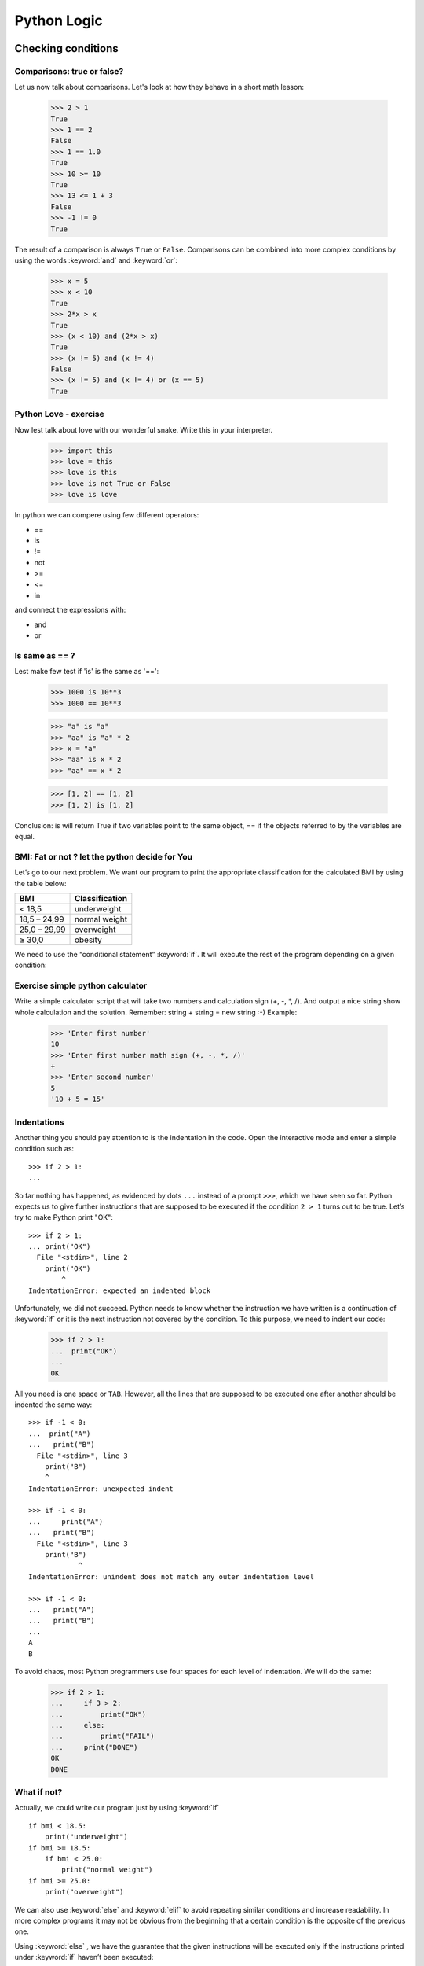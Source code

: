 ============
Python Logic
============

Checking conditions
====================


Comparisons:  true or false?
----------------------------


Let us now talk about comparisons. Let's look at how they behave in a short math lesson:

    >>> 2 > 1
    True
    >>> 1 == 2
    False
    >>> 1 == 1.0
    True
    >>> 10 >= 10
    True
    >>> 13 <= 1 + 3
    False
    >>> -1 != 0
    True

The result of a comparison is always ``True`` or ``False``.
Comparisons can be combined into more complex conditions by using the words :keyword:`and` and
:keyword:`or`:

    >>> x = 5
    >>> x < 10
    True
    >>> 2*x > x
    True
    >>> (x < 10) and (2*x > x)
    True
    >>> (x != 5) and (x != 4)
    False
    >>> (x != 5) and (x != 4) or (x == 5)
    True

Python Love - exercise
------------------------

Now lest talk about love with our wonderful snake. Write this in your interpreter.

    >>> import this
    >>> love = this
    >>> love is this
    >>> love is not True or False
    >>> love is love

In python we can compere using few different operators:

- ==
- is
- !=
- not
- >=
- <=
- in

and connect the expressions with:

- and
- or


Is same as == ?
----------------

Lest make few test if 'is' is the same as '==':

    >>> 1000 is 10**3
    >>> 1000 == 10**3

    >>> "a" is "a"
    >>> "aa" is "a" * 2
    >>> x = "a"
    >>> "aa" is x * 2
    >>> "aa" == x * 2

    >>> [1, 2] == [1, 2]
    >>> [1, 2] is [1, 2]

Conclusion:
is will return True if two variables point to the same object, == if the objects referred to by the variables are equal.

BMI: Fat or not ? let the python decide for You
--------------------------------------------------------

Let’s go to our next problem. We want our program to print the appropriate
classification for the calculated BMI by using the table below:


=====================   ==================
   BMI                    Classification
=====================   ==================
 < 18,5                    underweight
 18,5 – 24,99            normal weight
 25,0 – 29,99               overweight
 ≥ 30,0                     obesity
=====================   ==================

We need to use the “conditional statement” :keyword:`if`. It will execute the rest of the program
depending on a given condition:


.. testsetup::

    input.queue.append("1.75")
    input.queue.append("65.5")

.. testcode::

    print("Enter your height in meters:")
    height = input()
    height = float(height)

    print("Enter your weight in kilograms:")
    weight = input()
    weight = float(weight)

    bmi = weight / height**2  # Calculate BMI

    if bmi < 18.5:
        print("underweight")
    elif bmi < 25.0:
        print("normal weight")
    elif bmi < 30.0:
        print("overweight")
    else:
        print("obesity")

.. testoutput::

    Enter your height in meters:
    1.75
    Enter your weight in kilograms:
    65.5
    normal weight


Exercise simple python calculator
------------------------------------


Write a simple calculator script that will take two numbers and calculation sign (+, -, *, /).
And output a nice string show whole calculation and the solution.
Remember: string + string = new string :-)
Example:

    >>> 'Enter first number'
    10
    >>> 'Enter first number math sign (+, -, *, /)'
    +
    >>> 'Enter second number'
    5
    '10 + 5 = 15'


Indentations
------------

Another thing you should pay attention to is the indentation in the code. Open the interactive mode
and enter a simple condition such as::

    >>> if 2 > 1:
    ...

So far nothing has happened, as evidenced by dots ``...`` instead of a prompt ``>>>``, which we
have seen so far. Python expects us to give further instructions that are supposed to be executed if the
condition ``2 > 1``  turns out to be true. Let’s try to make Python print "OK"::

    >>> if 2 > 1:
    ... print("OK")
      File "<stdin>", line 2
        print("OK")
            ^
    IndentationError: expected an indented block

Unfortunately, we did not succeed. Python needs to know whether the instruction we have written is a
continuation of :keyword:`if` or it is the next instruction not covered by the condition. To this
purpose, we need to indent our code:

    >>> if 2 > 1:
    ...  print("OK")
    ...
    OK

All you need is one space or ``TAB``. However, all the lines that are supposed to be executed one
after another should be indented the same way::

    >>> if -1 < 0:
    ...  print("A")
    ...   print("B")
      File "<stdin>", line 3
        print("B")
        ^
    IndentationError: unexpected indent

    >>> if -1 < 0:
    ...     print("A")
    ...   print("B")
      File "<stdin>", line 3
        print("B")
                ^
    IndentationError: unindent does not match any outer indentation level

    >>> if -1 < 0:
    ...   print("A")
    ...   print("B")
    ...
    A
    B


To avoid chaos, most Python programmers use four spaces for each level of indentation. We will
do the same:

    >>> if 2 > 1:
    ...     if 3 > 2:
    ...         print("OK")
    ...     else:
    ...         print("FAIL")
    ...     print("DONE")
    OK
    DONE


What if not?
------------

Actually, we could write our program just by using :keyword:`if` ::

    if bmi < 18.5:
        print("underweight")
    if bmi >= 18.5:
        if bmi < 25.0:
            print("normal weight")
    if bmi >= 25.0:
        print("overweight")

We can also use :keyword:`else` and :keyword:`elif` to avoid repeating similar conditions and increase readability. In more complex programs it may not be obvious from
the beginning that a certain condition is the opposite of the previous one.


Using :keyword:`else` , we have the guarantee that the given instructions will be executed only if the instructions printed under :keyword:`if` haven’t been executed::

    if bmi < 18.5:
        print("underweight")
    else:
        # If your program executes this instruction,
        # for sure bmi >= 18.5 !
        if bmi < 25.0:
            print("normal weight")
        else:
            # now for sure bmi >= 25.0, we don’t have to
            # check it
            print("overweight")

Pay particular attention to the indentations. Every use of :keyword:`else`,
will cause an increased indentation of our code. It is very annoying when you have to check a few or a
dozen or so conditions which exclude one another . Therefore the authors of Python added a little
'improvement' in the form of :keyword:`elif`, instruction, which allows you to check another condition
immediately::


    if n < 1:
        print("one")
    elif n < 2:
        # if it wasn’t n < 1, and now it is n < 2
        print("two")
    elif n < 3:
        # ,if none of the previous condition was true.
        # n >= 1 i n>= 2, ale n < 3
        print("three")
    else:
        # trolls can count only to three
        print("more")


Exercises
==============

0. Fat or what ? - BMI 2
-----------------

At this point You should have working BMI calculator that will tell You if you have under or other wight according to table above.

1. Fat or what with sex ? - BMI 2
-----------------

Add sex dependecy to the BMI calcualtor using this table:

=====================   ==================
   BMI                    Women
=====================   ==================
 < 17,5                    underweight
 17,5 – 22,49            normal weight
 22,5 – 27,49               overweight
 ≥ 27,5                     obesity
=====================   ==================

=====================   ==================
   BMI                    Men
=====================   ==================
 < 19.99                    underweight
 20 – 24,99            normal weight
 25,0 – 29,99               overweight
 ≥ 30,0                     obesity
=====================   ==================

Summary
=======

We now know some basic python logic, and we can use it.
